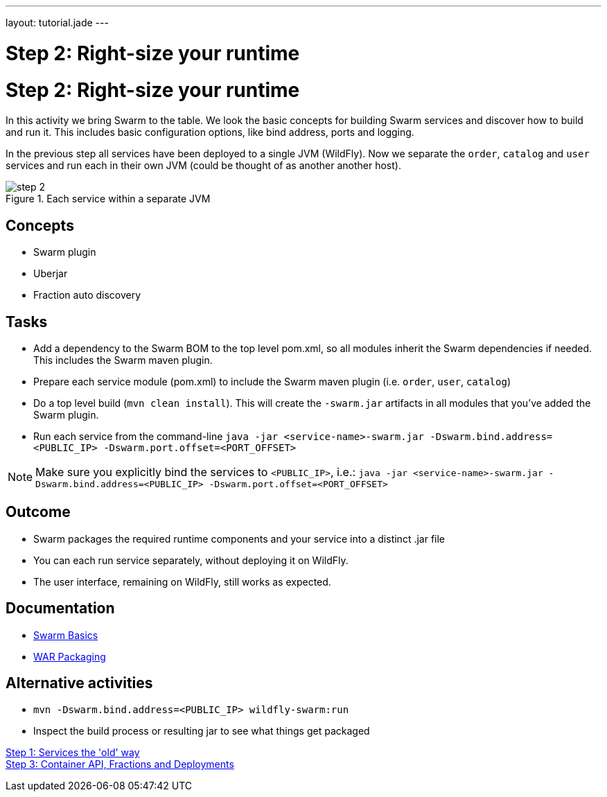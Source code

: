 ---
layout: tutorial.jade
---

= Step 2: Right-size your runtime

= Step 2: Right-size your runtime

In this activity we bring Swarm to the table. We look the basic concepts for building Swarm services and discover how to build and run it. This includes basic configuration options, like bind address, ports and logging.

In the previous step all services have been deployed to a single JVM (WildFly). Now we separate the `order`, `catalog` and `user` services and run each in their own JVM (could be thought of as another  another host).

image::../img/step-2.png[title="Each service within a separate JVM"]

== Concepts
* Swarm plugin
* Uberjar
* Fraction auto discovery

== Tasks
* Add a dependency to the Swarm BOM  to the top level pom.xml, so all modules inherit the Swarm dependencies if needed.
 This includes the Swarm maven plugin.
* Prepare each service module (pom.xml) to include the Swarm maven plugin (i.e. `order`, `user`, `catalog`)
* Do a top level build (`mvn clean install`). This will create the `-swarm.jar` artifacts in all modules that you’ve added the Swarm plugin.
* Run each service from the command-line `java -jar <service-name>-swarm.jar -Dswarm.bind.address=<PUBLIC_IP> -Dswarm.port.offset=<PORT_OFFSET>`

NOTE: Make sure you explicitly bind the services to `<PUBLIC_IP>`, i.e.:
`java -jar <service-name>-swarm.jar -Dswarm.bind.address=<PUBLIC_IP> -Dswarm.port.offset=<PORT_OFFSET>`

== Outcome
* Swarm packages the required runtime components and your service into a distinct .jar file
* You can each run service separately, without deploying it on WildFly.
* The user interface, remaining on WildFly, still works as expected.

== Documentation
* https://wildfly-swarm.gitbooks.io/wildfly-swarm-users-guide/content/getting-started/basics.html[Swarm Basics]
* https://wildfly-swarm.gitbooks.io/wildfly-swarm-users-guide/content/getting-started/war-applications.html[WAR Packaging]

== Alternative activities
* `mvn -Dswarm.bind.address=<PUBLIC_IP> wildfly-swarm:run`
* Inspect the build process or resulting jar to see what things get packaged

+++
<div class="row">
  <div class="col-md-6">
<a href="/tutorial/step-1" class="btn btn-primary"><i class="fa fa-chevron-left" aria-hidden="true"></i> Step 1: Services the 'old' way</a>
  </div>
  <div class="col-md-6">
  <a href="/tutorial/step-3" class="btn btn-primary">Step 3: Container API, Fractions and Deployments
<i class="fa fa-chevron-right" aria-hidden="true"></i></a>
  </div>
</div>
+++
